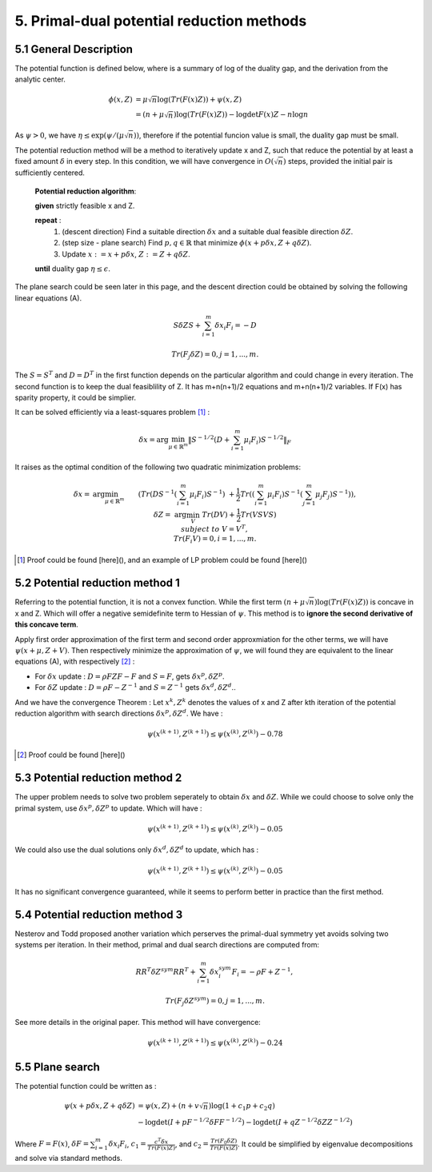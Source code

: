 5. Primal-dual potential reduction methods
=============================================


5.1  General Description
-----------------------------

The potential function is defined below, where is a summary of log of the duality gap, and the derivation from the
analytic center.

.. math::
  \begin{align}
  \phi(x, Z) &= \mu\sqrt{n} \log(Tr(F(x)Z)) + \psi(x, Z) \\
  & = (n+ \mu\sqrt{n}) \log(Tr(F(x)Z)) - \log\det F(x)Z - n\log n
  \end{align}

As :math:`\psi > 0`, we have :math:`\eta \le \exp(\psi/(\mu\sqrt{n}))`, therefore if the potential funcion value is small,
the duality gap must be small.

The potential reduction method will be a method to iteratively update x and Z, such that reduce the potential by at least
a fixed amount :math:`\delta` in every step. In this condition, we will have convergence in :math:`O(\sqrt{n})` steps,
provided the initial pair is sufficiently centered.

  **Potential reduction algorithm**:

  **given** strictly feasible x and Z.

  **repeat** :
    1. (descent direction) Find a suitable direction :math:`\delta x` and a suitable dual feasible direction :math:`\delta Z`.
    2. (step size - plane search) Find :math:`p,q\in \mathbb{R}` that minimize :math:`\phi(x+p\delta x, Z+q\delta Z)`.
    3. Update  :math:`x:=x+p\delta x`, :math:`Z:=Z+ q\delta Z`.

  **until** duality gap :math:`\eta \le \epsilon`.

The plane search could be seen later in this page, and the descent direction could be obtained by solving the
following linear equations (A).

.. math::
  S\delta Z S + \sum_{i=1}^{m}\delta x_{i}F_{i} = -D

.. math::
  Tr(F_{j}\delta Z) = 0 , j = 1,..., m.

The :math:`S=S^{T}` and :math:`D=D^{T}` in the first function depends on the particular algorithm and could change in every iteration.
The second function is to keep the dual feasiblility of Z. It has m+n(n+1)/2 equations and m+n(n+1)/2 variables.
If F(x) has sparity property, it could be simplier.

It can be solved efficiently via a least-squares problem [1]_ :

.. math::
  \delta x = \arg\min_{\mu\in \mathbb{R}^{m}}\| S^{-1/2} (D+\sum_{i=1}^{m}\mu_{i}F_{i}) S^{-1/2} \|_{F}

It raises as the optimal condition of the following two quadratic minimization problems:

.. math::
  \begin{align*}
  \delta x = & \arg\min_{\mu \in \mathbb{R}^{m}} && (Tr(DS^{-1}(\sum_{i=1}^{m}\mu_{i}F_{i})S^{-1}) \\
  & && \ + \frac{1}{2}Tr((\sum_{i=1}^{m}\mu_{i}F_{i})S^{-1}(\sum_{j=1}^{m}\mu_{j}F_{j})S^{-1}) ),\\
  \delta Z = & \arg\min_{V} && Tr(DV)+\frac{1}{2}Tr(VSVS) \\
  & subject\ to && V= V^{T}, \\
  & && Tr(F_{i}V) = 0, i=1,...,m.
  \end{align*}

.. [1] Proof could be found [here](), and an example of LP problem could be found [here]()

5.2 Potential reduction method 1
-----------------------------------

Referring to the potential function, it is not a convex function.
While the first term :math:`(n+ \mu\sqrt{n}) \log(Tr(F(x)Z))` is concave in x and Z.
Which will offer a negative semidefinite term to Hessian of :math:`\psi`. This method is
to **ignore the second derivative of this concave term**.

Apply first order approximation of the first term and second order approxmiation for the
other terms, we will have :math:`\psi(x+\mu,Z+V)`. Then respectively minimize the approximation
of :math:`\psi`, we will found they are equivalent to the linear equations (A), with respectively [2]_ :

* For :math:`\delta x` update : :math:`D=\rho FZF-F` and :math:`S=F`, gets :math:`\delta x^{p}, \delta Z^{p}`.
* For :math:`\delta Z` update : :math:`D=\rho F-Z^{-1}` and :math:`S=Z^{-1}` gets :math:`\delta x^{d}, \delta Z^{d}`..

And we have the convergence Theorem : Let :math:`x^{k}, Z^{k}` denotes the values of x and Z after kth
iteration of the potential reduction algorithm with search directions :math:`\delta x^{p}, \delta Z^{d}`.
We have :

.. math::
  \psi(x^{(k+1)}, Z^{(k+1)}) \le \psi(x^{(k)}, Z^{(k)}) - 0.78

.. [2] Proof could be found [here]()

5.3 Potential reduction method 2
-----------------------------------

The upper problem needs to solve two problem seperately to obtain :math:`\delta x` and :math:`\delta Z`.
While we could choose to solve only the primal system, use :math:`\delta x^{p}, \delta Z^{p}` to update.
Which will have :

.. math::
  \psi(x^{(k+1)}, Z^{(k+1)}) \le \psi(x^{(k)}, Z^{(k)}) - 0.05

We could also use the dual solutions only  :math:`\delta x^{d}, \delta Z^{d}` to update, which has :

.. math::
  \psi(x^{(k+1)}, Z^{(k+1)}) \le \psi(x^{(k)}, Z^{(k)}) - 0.05

It has no significant convergence guaranteed, while it seems to perform better in practice than the first method.

5.4 Potential reduction method 3
-----------------------------------

Nesterov and Todd proposed another variation which perserves the primal-dual symmetry yet avoids solving two systems
per iteration. In their method, primal and dual search directions are computed from:

.. math::
  RR^{T}\delta Z^{sym} RR^{T} + \sum_{i=1}^{m}\delta x^{sym}_{i}F_{i} = -\rho F + Z^{-1},

.. math::
  Tr(F_{j}\delta Z^{sym}) = 0,j =1,...,m.

See more details in the original paper. This method will have convergence:

.. math::
  \psi(x^{(k+1)}, Z^{(k+1)}) \le \psi(x^{(k)}, Z^{(k)}) - 0.24

5.5 Plane search
------------------------

The potential function could be written as :

.. math::
  \begin{align}
  \psi(x+p\delta x, Z+q\delta Z) &= \psi(x,Z) + (n+v\sqrt{n})\log(1+c_{1}p+c_{2}q) \\
  & - \log\det(I+pF^{-1/2}\delta FF^{-1/2}) - \log\det(I+qZ^{-1/2}\delta ZZ^{-1/2})
  \end{align}

Where :math:`F=F(x)`, :math:`\delta F = \sum_{i=1}^{m}\delta x_{i}F_{i}`, :math:`c_{1} = \frac{c^{T}\delta x}{Tr(F(x)Z)}`,
and :math:`c_{2} = \frac{Tr(F_{0}\delta Z)}{Tr(F(x)Z)}`. It could be simplified by eigenvalue decompositions and solve via standard methods.
